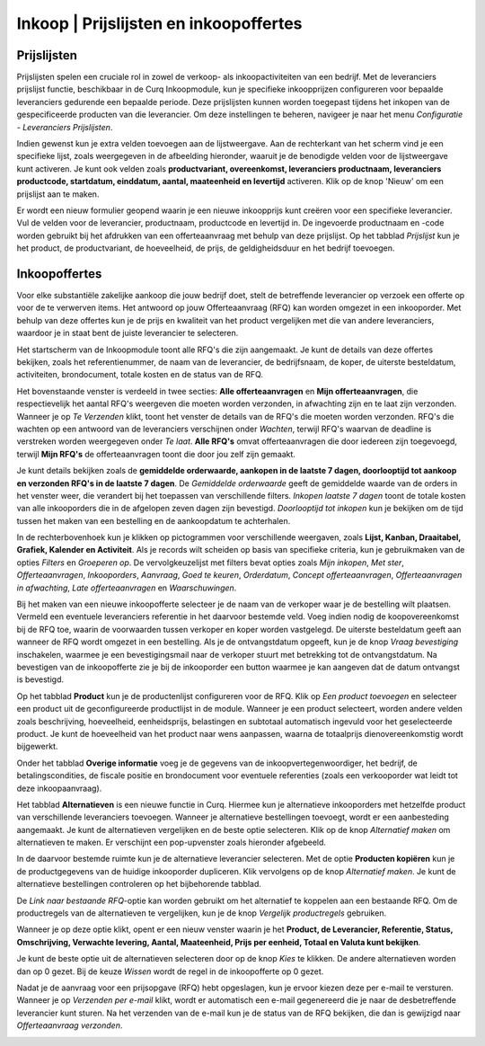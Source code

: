 ====================================================================
Inkoop  |  Prijslijsten en inkoopoffertes
====================================================================


Prijslijsten
---------------------------------------------------------------------------------------------------
Prijslijsten spelen een cruciale rol in zowel de verkoop- als inkoopactiviteiten van een bedrijf. Met de leveranciers prijslijst functie, beschikbaar in de Curq Inkoopmodule, kun je specifieke inkoopprijzen configureren voor bepaalde leveranciers gedurende een bepaalde periode. Deze prijslijsten kunnen worden toegepast tijdens het inkopen van de gespecificeerde producten van die leverancier. Om deze instellingen te beheren, navigeer je naar het menu *Configuratie - Leveranciers Prijslijsten*.

.. image:: media/inkoop010.png

Indien gewenst kun je extra velden toevoegen aan de lijstweergave. Aan de rechterkant van het scherm vind je een specifieke lijst, zoals weergegeven in de afbeelding hieronder, waaruit je de benodigde velden voor de lijstweergave kunt activeren. Je kunt ook velden zoals **productvariant, overeenkomst, leveranciers productnaam, leveranciers productcode, startdatum, einddatum, aantal, maateenheid en levertijd** activeren. Klik op de knop 'Nieuw' om een prijslijst aan te maken.

.. image:: media/inkoop011.png

Er wordt een nieuw formulier geopend waarin je een nieuwe inkoopprijs kunt creëren voor een specifieke leverancier. Vul de velden voor de leverancier, productnaam, productcode en levertijd in. De ingevoerde productnaam en -code worden gebruikt bij het afdrukken van een offerteaanvraag met behulp van deze prijslijst. Op het tabblad *Prijslijst* kun je het product, de productvariant, de hoeveelheid, de prijs, de geldigheidsduur en het bedrijf toevoegen.

.. image:: media/inkoop012.png


Inkoopoffertes
---------------------------------------------------------------------------------------------------

Voor elke substantiële zakelijke aankoop die jouw bedrijf doet, stelt de betreffende leverancier op verzoek een offerte op voor de te verwerven items. Het antwoord op jouw Offerteaanvraag (RFQ) kan worden omgezet in een inkooporder. Met behulp van deze offertes kun je de prijs en kwaliteit van het product vergelijken met die van andere leveranciers, waardoor je in staat bent de juiste leverancier te selecteren.

Het startscherm van de Inkoopmodule toont alle RFQ's die zijn aangemaakt. Je kunt de details van deze offertes bekijken, zoals het referentienummer, de naam van de leverancier, de bedrijfsnaam, de koper, de uiterste besteldatum, activiteiten, brondocument, totale kosten en de status van de RFQ.

.. image:: media/inkoop013.png

Het bovenstaande venster is verdeeld in twee secties: **Alle offerteaanvragen** en **Mijn offerteaanvragen**, die respectievelijk het aantal RFQ's weergeven die moeten worden verzonden, in afwachting zijn en te laat zijn verzonden. Wanneer je op *Te Verzenden* klikt, toont het venster de details van de RFQ's die moeten worden verzonden. RFQ's die wachten op een antwoord van de leveranciers verschijnen onder *Wachten*, terwijl RFQ's waarvan de deadline is verstreken worden weergegeven onder *Te laat*. **Alle RFQ's** omvat offerteaanvragen die door iedereen zijn toegevoegd, terwijl **Mijn RFQ's** de offerteaanvragen toont die door jou zelf zijn gemaakt.

.. image:: media/inkoop014.png

Je kunt details bekijken zoals de **gemiddelde orderwaarde, aankopen in de laatste 7 dagen, doorlooptijd tot aankoop en verzonden RFQ's in de laatste 7 dagen**. De *Gemiddelde orderwaarde* geeft de gemiddelde waarde van de orders in het venster weer, die verandert bij het toepassen van verschillende filters. *Inkopen laatste 7 dagen* toont de totale kosten van alle inkooporders die in de afgelopen zeven dagen zijn bevestigd. *Doorlooptijd tot inkopen* kun je bekijken om de tijd tussen het maken van een bestelling en de aankoopdatum te achterhalen.

In de rechterbovenhoek kun je klikken op pictogrammen voor verschillende weergaven, zoals **Lijst, Kanban, Draaitabel, Grafiek, Kalender en Activiteit**. Als je records wilt scheiden op basis van specifieke criteria, kun je gebruikmaken van de opties *Filters* en *Groeperen op*. De vervolgkeuzelijst met filters bevat opties zoals *Mijn inkopen*, *Met ster*, *Offerteaanvragen*, *Inkooporders*, *Aanvraag*, *Goed te keuren*, *Orderdatum*, *Concept offerteaanvragen*, *Offerteaanvragen in afwachting*, *Late offerteaanvragen* en *Waarschuwingen*.

.. image:: media/inkoop015.png

Bij het maken van een nieuwe inkoopofferte selecteer je de naam van de verkoper waar je de bestelling wilt plaatsen. Vermeld een eventuele leveranciers referentie in het daarvoor bestemde veld. Voeg indien nodig de koopovereenkomst bij de RFQ toe, waarin de voorwaarden tussen verkoper en koper worden vastgelegd. De uiterste besteldatum geeft aan wanneer de RFQ wordt omgezet in een bestelling. Als je de ontvangstdatum opgeeft, kun je de knop *Vraag bevestiging* inschakelen, waarmee je een bevestigingsmail naar de verkoper stuurt met betrekking tot de ontvangstdatum. Na bevestigen van de inkoopofferte zie je bij de inkooporder een button waarmee je kan aangeven dat de datum ontvangst is bevestigd.

Op het tabblad **Product** kun je de productenlijst configureren voor de RFQ. Klik op *Een product toevoegen* en selecteer een product uit de geconfigureerde productlijst in de module. Wanneer je een product selecteert, worden andere velden zoals beschrijving, hoeveelheid, eenheidsprijs, belastingen en subtotaal automatisch ingevuld voor het geselecteerde product. Je kunt de hoeveelheid van het product naar wens aanpassen, waarna de totaalprijs dienovereenkomstig wordt bijgewerkt.

.. image:: media/inkoop016.png

Onder het tabblad **Overige informatie** voeg je de gegevens van de inkoopvertegenwoordiger, het bedrijf, de betalingscondities, de fiscale positie en brondocument voor eventuele referenties (zoals een verkooporder wat leidt tot deze inkoopaanvraag).

.. image:: media/inkoop017.png

Het tabblad **Alternatieven** is een nieuwe functie in Curq. Hiermee kun je alternatieve inkooporders met hetzelfde product van verschillende leveranciers toevoegen. Wanneer je alternatieve bestellingen toevoegt, wordt er een aanbesteding aangemaakt. Je kunt de alternatieven vergelijken en de beste optie selecteren. Klik op de knop *Alternatief maken* om alternatieven te maken. Er verschijnt een pop-upvenster zoals hieronder afgebeeld.

.. image:: media/inkoop018.png

In de daarvoor bestemde ruimte kun je de alternatieve leverancier selecteren. Met de optie **Producten kopiëren** kun je de productgegevens van de huidige inkooporder dupliceren. Klik vervolgens op de knop *Alternatief maken*. Je kunt de alternatieve bestellingen controleren op het bijbehorende tabblad.

De *Link naar bestaande RFQ*-optie kan worden gebruikt om het alternatief te koppelen aan een bestaande RFQ. Om de productregels van de alternatieven te vergelijken, kun je de knop *Vergelijk productregels* gebruiken.

Wanneer je op deze optie klikt, opent er een nieuw venster waarin je het **Product, de Leverancier, Referentie, Status, Omschrijving, Verwachte levering, Aantal, Maateenheid, Prijs per eenheid, Totaal en Valuta kunt bekijken**.

.. image:: media/inkoop019.png

.. image:: media/inkoop020.png

Je kunt de beste optie uit de alternatieven selecteren door op de knop *Kies* te klikken. De andere alternatieven worden dan op 0 gezet. Bij de keuze *Wissen* wordt de regel in de inkoopofferte op 0 gezet.

Nadat je de aanvraag voor een prijsopgave (RFQ) hebt opgeslagen, kun je ervoor kiezen deze per e-mail te versturen. Wanneer je op *Verzenden per e-mail* klikt, wordt er automatisch een e-mail gegenereerd die je naar de desbetreffende leverancier kunt sturen. Na het verzenden van de e-mail kun je de status van de RFQ bekijken, die dan is gewijzigd naar *Offerteaanvraag verzonden*.

.. image:: media/inkoop021.png
